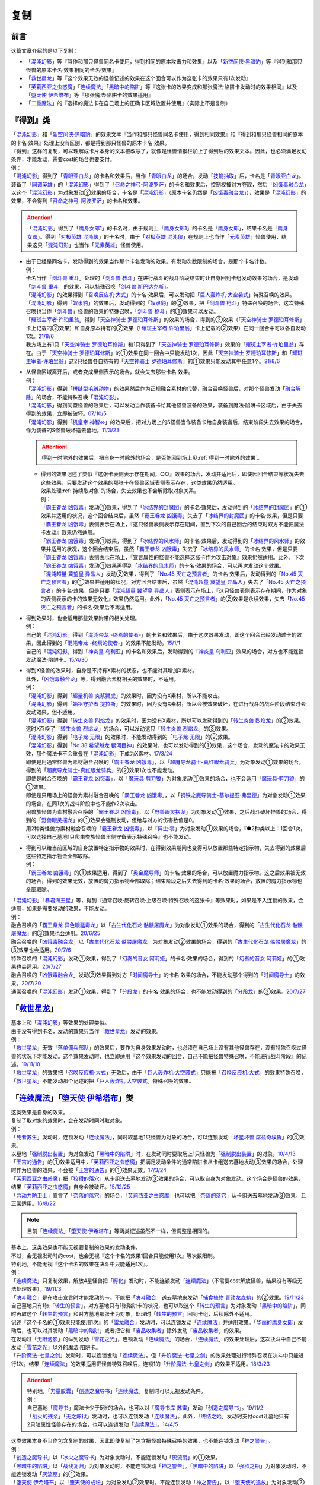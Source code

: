 ==========
复制
==========

前言
========

这篇文章介绍的是以下复制：

- 「`混沌幻影`_」等『当作和那只怪兽同名卡使用，得到相同的原本攻击力和效果』以及「`新空间侠·黑暗豹`_」等『得到和那只怪兽的原本卡名·效果相同的卡名·效果』
- 「`救世星龙`_」等『这个效果无效的怪兽记述的效果在这个回合可以作为这张卡的效果只有1次发动』
- 「`芙莉西亚之虫惑魔`_」「`连续魔法`_」「`黑暗中的陷阱`_」等『这张卡的效果变成和那张魔法·陷阱卡发动时的效果相同』以及「`堕天使 伊希塔布`_」等『那张魔法·陷阱卡的效果适用』
- 「`二重魔法`_」的『选择的魔法卡在自己场上的正确卡区域放置并使用』（实际上不是复制）

『得到』类
============

| 「`混沌幻影`_」和「`新空间侠·黑暗豹`_」的效果文本『当作和那只怪兽同名卡使用，得到相同效果』和『得到和那只怪兽相同的原本的卡名·效果』处理上没有区别，都是得到那只怪兽的原本卡名·效果。
| 『得到』这样的复制，可以理解成卡片本身的文本被改写了，就像是怪兽情报栏加上了得到后的效果文本。因此，也必须满足发动条件，才能发动，需要cost的场合也要支付。
| 例：
| 「`混沌幻影`_」得到了「`青眼亚白龙`_」的卡名和效果后，当作「`青眼白龙`_」的场合，发动「`技能抽取`_」后，卡名是「`青眼亚白龙`_」。
| 装备了「`同调英雄`_」的「`混沌幻影`_」得到了「`召命之神弓-阿波罗萨`_」的卡名和效果后，控制权被对方夺取，然后「`凶饿毒融合龙`_」以这个「`混沌幻影`_」为对象发动②效果的场合，卡名是「`混沌幻影`_」（原本卡名仍然是「`凶饿毒融合龙`_」），效果是「`混沌幻影`_」的效果，不会得到「`召命之神弓-阿波罗萨`_」的卡名和效果。

.. attention:: 「`混沌幻影`_」得到了「`鹰身女郎1`_」的卡名时，由于规则上「`鹰身女郎1`_」的卡名是「`鹰身女郎`_」，结果卡名是「`鹰身女郎`_」。得到「`对极英雄 混沌侠`_」的卡名时，由于「`对极英雄 混沌侠`_」在规则上也当作「`元素英雄`_」怪兽使用，结果这只「`混沌幻影`_」也当作「`元素英雄`_」怪兽使用。

-  | 由于已经是同名卡，发动得到的效果当作那个卡名发动的效果。有发动次数限制的场合，是那个卡名计数。
   | 例：
   | 卡名当作「`剑斗兽 重斗`_」处理的「`剑斗兽 教斗`_」在进行战斗的战斗阶段结束时让自身回到卡组发动效果的场合，是发动「`剑斗兽 重斗`_」的效果，可以特殊召唤「`剑斗兽 斯巴达克斯`_」。
   | 「`混沌幻影`_」的效果得到「`召唤反应机·大式`_」的卡名·效果后，可以发动把「`巨人轰炸机·大空袭式`_」特殊召唤的效果。
   | 「`混沌幻影`_」得到「`奴隶豹`_」的效果后，发动得到的「`奴隶豹`_」的②效果，把「`剑斗兽 枪斗`_」特殊召唤的场合，这次特殊召唤也当作「`剑斗兽`_」怪兽的效果的特殊召唤，「`剑斗兽 枪斗`_」的①效果可以发动。
   | 「`耀斑主宰者·许珀里翁`_」得到「`天空神骑士 罗德珀耳修斯`_」的效果的场合，得到的②效果（「`天空神骑士 罗德珀耳修斯`_」卡上记载的②效果）和自身原本持有的②效果（「`耀斑主宰者·许珀里翁`_」卡上记载的②效果）在同一回合中可以各自发动1次。\ `21/8/6 <https://www.db.yugioh-card.com/yugiohdb/faq_search.action?ope=5&fid=23313&keyword=&tag=-1&request_locale=ja>`__
   | 我方场上有1只「`天空神骑士 罗德珀耳修斯`_」和1只得到了「`天空神骑士 罗德珀耳修斯`_」效果的「`耀斑主宰者·许珀里翁`_」存在。由于「`天空神骑士 罗德珀耳修斯`_」的①效果在同一回合中只能发动1次，因此「`天空神骑士 罗德珀耳修斯`_」和「`耀斑主宰者·许珀里翁`_」这2只怪兽各自持有的「`天空神骑士 罗德珀耳修斯`_」的①效果只能发动其中任意1个。\ `21/8/6 <https://www.db.yugioh-card.com/yugiohdb/faq_search.action?ope=5&fid=23314&keyword=&tag=-1&request_locale=ja>`__
   
-  | 从怪兽区域离开后，或者变成里侧表示的场合，就会失去那些卡名·效果。
   | 例：
   | 「`混沌幻影`_」得到「`拼缝型毛绒动物`_」的效果然后作为正规融合素材的代替，融合召唤怪兽后，对那个怪兽发动「`融合解除`_」的场合，不能特殊召唤「`混沌幻影`_」。
   | 「`混沌幻影`_」得到同盟怪兽的效果后，可以发动当作装备卡给其他怪兽装备的效果，装备到魔法·陷阱卡区域后，由于失去得到的效果，立即被破坏。\ `07/10/5 <http://yugioh-wiki.net/index.php?%A1%D4%A5%D5%A5%A1%A5%F3%A5%C8%A5%E0%A1%A6%A5%AA%A5%D6%A1%A6%A5%AB%A5%AA%A5%B9%A1%D5#faq1>`__
   | 「`混沌幻影`_」得到「`机皇帝 神智∞`_」的效果后，把对方场上的S怪兽当作装备卡给自身装备后，结束阶段失去效果的场合，作为装备的S怪兽破坏送去墓地。\ `11/3/23 <http://yugioh-wiki.net/index.php?%A1%D4%A5%D5%A5%A1%A5%F3%A5%C8%A5%E0%A1%A6%A5%AA%A5%D6%A1%A6%A5%AB%A5%AA%A5%B9%A1%D5#faq1>`__

   .. attention:: 得到一时除外的效果后，把自身一时除外的场合，是否能回到场上见\ :ref:`得到一时除外的效果`\ 。

   -  | 得到的效果记述了类似『这张卡表侧表示存在期间，○○』效果的场合，发动并适用后，即使因回合结束等状况失去这些效果，只要发动这个效果的那张卡在怪兽区域表侧表示存在，这类效果仍然适用。
      | 效果处理\ :ref:`持续取对象`\ 的场合，失去效果也不会解除取对象关系。
      | 例：
      | 「`霸王眷龙 凶饿毒`_」发动①效果，得到了「`冰结界的封魔团`_」的卡名·效果后，发动得到的「`冰结界的封魔团`_」的①效果并适用的状况，这个回合结束后，虽然「`霸王眷龙 凶饿毒`_」失去了「`冰结界的封魔团`_」的卡名·效果，但是只要「`霸王眷龙 凶饿毒`_」表侧表示在场上，『这只怪兽表侧表示存在期间，直到下次的自己回合的结束时双方不能把魔法卡发动』效果仍然适用。
      | 「`霸王眷龙 凶饿毒`_」发动①效果，得到了「`冰结界的风水师`_」的卡名·效果后，发动得到的「`冰结界的风水师`_」的效果并适用的状况，这个回合结束后，虽然「`霸王眷龙 凶饿毒`_」失去了「`冰结界的风水师`_」的卡名·效果，但是只要「`霸王眷龙 凶饿毒`_」表侧表示在场上，『宣言属性的怪兽不能选择这张卡作为攻击对象』效果仍然适用。此外，下次「`霸王眷龙 凶饿毒`_」发动①效果再得到「`冰结界的风水师`_」的卡名·效果的场合，可以再次发动这个效果。
      | 「`混沌超量 冀望皇 异晶人`_」发动②效果，得到了「`No.45 灭亡之预言者`_」的卡名·效果后，发动得到的「`No.45 灭亡之预言者`_」的①效果并适用的状况，对方回合结束后，虽然「`混沌超量 冀望皇 异晶人`_」失去了「`No.45 灭亡之预言者`_」的卡名·效果，但是只要「`混沌超量 冀望皇 异晶人`_」表侧表示在场上，『这只怪兽表侧表示存在期间，作为对象的表侧表示的卡的效果无效化』效果仍然适用。此外，「`No.45 灭亡之预言者`_」的②效果是永续效果，失去「`No.45 灭亡之预言者`_」的卡名·效果后不再适用。

-  | 得到效果时，也会适用那些效果附带的相关处理。
   | 例：
   | 自己的「`混沌幻影`_」得到「`混沌帝龙 -终焉的使者-`_」的卡名和效果后，由于这次效果发动，即这个回合已经发动过卡的效果，因此得到的「`混沌帝龙 -终焉的使者-`_」的效果不能发动。\ `15/1/1 <http://www.db.yugioh-card.com/yugiohdb/faq_search.action?ope=5&fid=14600>`__
   | 自己的「`混沌幻影`_」得到「`神炎皇 乌利亚`_」的卡名和效果后，发动得到的「`神炎皇 乌利亚`_」效果的场合，对方也不能连锁发动魔法·陷阱卡。\ `15/4/30 <http://yugioh-wiki.net/index.php?%A1%D4%A5%D5%A5%A1%A5%F3%A5%C8%A5%E0%A1%A6%A5%AA%A5%D6%A1%A6%A5%AB%A5%AA%A5%B9%A1%D5#faq1>`__

-  | 得到X怪兽的效果时，自身是不持有X素材的状态，也不能对其增加X素材。
   | 此外，「`凶饿毒融合龙`_」等，得到融合素材相关的效果时，不适用。
   | 例：
   | 「`混沌幻影`_」得到「`超量机兽 炎浆狮虎`_」的效果时，因为没有X素材，所以不能攻击。
   | 「`混沌幻影`_」得到「`始祖守护者 提拉斯`_」的效果时，因为没有X素材，所以会被效果破坏，在进行战斗的战斗阶段结束时会发动效果，但不适用。
   | 「`混沌幻影`_」得到「`转生炎兽 烈焰龙`_」的效果时，因为没有X素材，所以可以发动得到的「`转生炎兽 烈焰龙`_」的②效果。这时X召唤了「`转生炎兽 烈焰龙`_」的场合，可以发动这只「`转生炎兽 烈焰龙`_」的③效果。
   | 「`混沌幻影`_」得到「`电子龙·无限`_」的效果时，不能发动得到的「`电子龙·无限`_」的②效果。
   | 「`混沌幻影`_」得到「`No.38 希望魁龙 银河巨神`_」的效果时，也可以发动得到的①效果，这个场合，发动的魔法卡的效果无效，那个魔法卡不会重叠在「`混沌幻影`_」下成为X素材。\ `17/3/24 <https://www.db.yugioh-card.com/yugiohdb/faq_search.action?ope=5&fid=12682&request_locale=ja>`__
   | 即使是用通常怪兽为素材融合召唤的「`霸王眷龙 凶饿毒`_」，以「`超魔导龙骑士-真红眼龙骑兵`_」为对象发动①效果的场合，得到的「`超魔导龙骑士-真红眼龙骑兵`_」的②效果1次也不能发动。
   | 即使是融合召唤的「`霸王眷龙 凶饿毒`_」，以「`魔玩具·剪刀狼`_」为对象发动①效果的场合，也不会适用「`魔玩具·剪刀狼`_」的①效果。
   | 即使是只用场上的怪兽为素材融合召唤的「`霸王眷龙 凶饿毒`_」，以「`钢铁之魔导骑士-基尔提亚·弗里德`_」为对象发动①效果的场合，在同1次的战斗阶段中也不能作2次攻击。
   | 用兽族怪兽为素材融合召唤的「`霸王眷龙 凶饿毒`_」，以「`野兽眼灵摆龙`_」为对象发动①效果，之后战斗破坏怪兽的场合，得到的「`野兽眼灵摆龙`_」的①效果会强制发动，但给与对方的伤害数值是0。
   | 用2种类怪兽为素材融合召唤的「`霸王眷龙 凶饿毒`_」，以「`异虫·零`_」为对象发动①效果的场合，『●2种类以上：1回合1次，可以选择自己墓地1只爬虫类族怪兽里侧守备表示特殊召唤』也不能发动。

-  | 得到可以给当前区域的自身放置特定指示物的效果时，在得到效果期间也变得可以放置那些特定指示物，失去得到的效果后这些特定指示物会全部取除。
   | 例：
   | 「`霸王眷龙 凶饿毒`_」的①效果适用，得到了「`奥金魔导师`_」的卡名·效果的场合，可以放置魔力指示物。这之后效果被无效的场合，得到的效果无效，放置的魔力指示物全部取除；结束阶段之后失去得到的卡名·效果的场合，放置的魔力指示物也全部取除。

| 「`混沌幻影`_」「`暴君海王星`_」等，得到『通常召唤·反转召唤·上级召唤·特殊召唤的这张卡』等效果时，如果是不入连锁的效果，会适用，如果是需要发动的效果，不能发动。
| 例：
| 融合召唤的「`霸王紫龙 异色眼猛毒龙`_」以「`古生代化石龙 骷髅屠魔龙`_」为对象发动①效果的场合，得到的「`古生代化石龙 骷髅屠魔龙`_」的③效果也会适用。\ `20/6/25 <https://yugioh-wiki.net/index.php?%A1%D4%B8%C5%C0%B8%C2%E5%B2%BD%C0%D0%B5%B3%BB%CE%20%A5%B9%A5%AB%A5%EB%A5%AD%A5%F3%A5%B0%A1%D5>`__
| 融合召唤的「`凶饿毒融合龙`_」以「`古生代化石龙 骷髅屠魔龙`_」为对象发动②效果的场合，得到的「`古生代化石龙 骷髅屠魔龙`_」的③效果也会适用。\ `20/7/6 <https://www.db.yugioh-card.com/yugiohdb/faq_search.action?ope=5&fid=12653&keyword=&tag=-1&request_locale=ja>`__
| 特殊召唤的「`混沌幻影`_」发动①效果，得到了「`幻奏的音女 阿莉娅`_」的卡名·效果的场合，得到的「`幻奏的音女 阿莉娅`_」的①效果也会适用。\ `20/7/27 <https://www.db.yugioh-card.com/yugiohdb/faq_search.action?ope=5&fid=15593&keyword=&tag=-1&request_locale=ja>`__
| 融合召唤的「`凶饿毒融合龙`_」发动②效果得到对方「`时间魔导士`_」的卡名·效果的场合，不能发动那个得到的「`时间魔导士`_」的效果。\ `20/7/20 <https://www.db.yugioh-card.com/yugiohdb/faq_search.action?ope=5&fid=23046&keyword=&tag=-1&request_locale=ja>`__
| 通常召唤的「`混沌幻影`_」发动①效果，得到了「`分段龙`_」的卡名·效果的场合，也不能发动得到的「`分段龙`_」的③效果。\ `20/7/27 <https://www.db.yugioh-card.com/yugiohdb/faq_search.action?ope=5&fid=6264&keyword=&tag=-1&request_locale=ja>`__

「`救世星龙`_」
======================

| 基本上和「`混沌幻影`_」等效果的处理类似。
| 由于没有得到卡名，发动的效果只当作「`救世星龙`_」发动的效果。
| 例：
| 「`救世星龙`_」无效「`落单佣兵部队`_」的效果后，要作为自身效果发动时，也必须在自己场上没有其他怪兽存在，没有特殊召唤过怪兽的状况下才能发动。这个效果发动时，也立即适用『这个效果发动的回合，自己不能把怪兽特殊召唤，不能进行战斗阶段』的记述。\ `19/11/10 <http://yugioh-wiki.net/index.php?%A1%D4%A5%BB%A5%A4%A5%F4%A5%A1%A1%BC%A1%A6%A5%B9%A5%BF%A1%BC%A1%A6%A5%C9%A5%E9%A5%B4%A5%F3%A1%D5#faq2>`__
| 「`救世星龙`_」的效果把「`召唤反应机·大式`_」无效后，由于「`巨人轰炸机·大空袭式`_」只能被「`召唤反应机·大式`_」的效果特殊召唤，「`救世星龙`_」不能发动那个记述的把「`巨人轰炸机·大空袭式`_」特殊召唤的效果。

「`连续魔法`_」「`堕天使 伊希塔布`_」类
==================================================

| 这类效果是自身的效果。
| 复制了取对象的效果时，会在发动时同时取对象。
| 例：
| 「`死者苏生`_」发动时，连锁发动「`连续魔法`_」，同时取墓地1只怪兽为对象的场合，可以连锁发动「`坏星坏兽 席兹奇埃鲁`_」的④效果。
| 以墓地「`强制脱出装置`_」为对象发动「`黑暗中的陷阱`_」时，在发动同时要取场上1只怪兽为「`强制脱出装置`_」的对象。\ `10/4/13 <http://yugioh-wiki.net/index.php?%A1%D4%B0%C7%A4%E8%A4%EA%A4%CE%E6%AB%A1%D5#faq>`__
| 「`王宫的通告`_」的①效果适用中，「`芙莉西亚之虫惑魔`_」把满足发动条件的通常陷阱卡从卡组送去墓地发动③效果的场合，处理时作为怪兽的效果，不会被「`王宫的通告`_」的①效果无效。\ `17/3/24 <https://www.db.yugioh-card.com/yugiohdb/faq_search.action?ope=5&fid=16284&request_locale=ja>`__
| 「`芙莉西亚之虫惑魔`_」把「`狡猾的落穴`_」从卡组送去墓地发动③效果的场合，可以取自身为对象发动。这个场合是怪兽的效果，结果「`芙莉西亚之虫惑魔`_」自身会被破坏。\ `15/12/25 <http://yugioh-wiki.net/index.php?%A1%D4%A5%D5%A5%EC%A5%B7%A5%A2%A4%CE%EA%B5%CF%C7%CB%E2%A1%D5#faq>`__
| 「`念动力防卫士`_」宣言了「`奈落的落穴`_」的场合，「`芙莉西亚之虫惑魔`_」也可以把「`奈落的落穴`_」从卡组送去墓地发动③效果，且正常适用。\ `16/8/22 <http://yugioh-wiki.net/index.php?%A1%D4%A5%D5%A5%EC%A5%B7%A5%A2%A4%CE%EA%B5%CF%C7%CB%E2%A1%D5#faq>`__

.. note:: 目前「`连续魔法`_」「`堕天使 伊希塔布`_」等两类记述虽然不一样，但调整是相同的。

| 基本上，这类效果也不能无视要复制的效果的发动条件。
| 不过，会无视发动时的cost，也会无视『这个卡名的效果1回合只能使用1次』等次数限制。
| 特别地，不能无视『这个卡名的效果在决斗中只能\ **适用**\ 1次』。
| 例：
| 「`连续魔法`_」只复制效果，解放4星怪兽把「`孵化`_」发动时，不能连锁发动「`连续魔法`_」（不需要cost解放怪兽，结果没有等级无法处理效果）。\ `19/11/3 <http://yugioh-wiki.net/index.php?%A1%D4%CF%A2%C2%B3%CB%E2%CB%A1%A1%D5#faq>`__
| 「`决斗融合`_」是在攻击宣言时才能发动的卡。不能把「`决斗融合`_」送去墓地来发动「`捕食植物 青锁龙森蚺`_」的②效果。\ `19/11/23 <http://yugioh-wiki.net/index.php?%A1%D4%CA%E1%BF%A9%BF%A2%CA%AA%A5%F4%A5%A7%A5%EB%A5%C6%A1%A6%A5%A2%A5%CA%A5%B3%A5%F3%A5%C0%A1%D5#faq>`__
| 自己墓地只有1张「`转生的预言`_」，对方墓地只有1张陷阱卡的状况，也可以取这个「`转生的预言`_」为对象发动「`黑暗中的陷阱`_」，同时再取这个「`转生的预言`_」和对方墓地那张卡为对象，处理时「`转生的预言`_」回到卡组，后续除外不适用。
| 记述『这个卡名的①效果只能使用1次』的「`雷龙融合`_」发动时，可以连锁发动「`连续魔法`_」并适用效果。「`华丽的鹰身女郎`_」发动后，也可以对其发动「`黑暗中的陷阱`_」或者把它和「`废品收集者`_」除外发动「`废品收集者`_」的效果。
| 在发动过「`无限泡影`_」的纵列发动「`雪花之光`_」，连锁发动「`连续魔法`_」的场合，「`连续魔法`_」的效果处理后，这次决斗中自己不能发动「`雪花之光`_」以外的魔法·陷阱卡。
| 「`升阶魔法-七皇之剑`_」发动时，可以连锁发动「`连续魔法`_」。但「`升阶魔法-七皇之剑`_」的效果处理进行特殊召唤在决斗中只能进行1次。结果「`连续魔法`_」的效果适用把怪兽特殊召唤后，连锁1的「`升阶魔法-七皇之剑`_」的效果不适用。\ `18/3/23 <https://www.db.yugioh-card.com/yugiohdb/faq_search.action?ope=5&fid=241&request_locale=ja>`__

.. attention::

   | 特别地，「`力量胶囊`_」「`创造之魔导书`_」「`连续魔法`_」复制时可以无视发动条件。
   | 例：
   | 自己墓地「`魔导书`_」魔法卡少于5张的场合，也可以对「`魔导书库 苏雷`_」发动「`创造之魔导书`_」。\ `19/11/2 <http://yugioh-wiki.net/index.php?%A1%D4%A5%BB%A5%D5%A5%A7%A5%EB%A4%CE%CB%E2%C6%B3%BD%F1%A1%D5#faq>`__
   | 「`战火的残余`_」「`无之炼狱`_」发动时，也可以连锁发动「`连续魔法`_」。此外，「`终结之始`_」发动时支付cost让墓地只有2只暗属性怪兽存在的场合，也可以连锁发动「`连续魔法`_」。\ `14/4/5 <http://yugioh-wiki.net/index.php?%A1%D4%CF%A2%C2%B3%CB%E2%CB%A1%A1%D5#faq>`__

| 这类效果本身不当作包含复制的效果，因此即使复制了包含把怪兽特殊召唤的效果，也不能连锁发动「`神之警告`_」。
| 例：
| 「`创造之魔导书`_」以「`冰火之魔导书`_」为对象发动时，不能连锁发动「`灰流丽`_」的①效果。
| 「`黑暗中的陷阱`_」以「`战线复归`_」为对象发动时，不能连锁发动「`神之警告`_」。「`黑暗中的陷阱`_」以「`强欲之瓶`_」为对象发动时，不能连锁发动「`灰流丽`_」的①效果。
| 「`堕天使 伊希塔布`_」以「`堕天使的戒坛`_」为对象发动②效果时，不能连锁发动「`神之警告`_」。以「`堕天使的追放`_」为对象发动②效果时，不能连锁发动「`灰流丽`_」的①效果。
| 「`伪羽`_」以「`神圣防护罩 -反射镜力-`_」为对象发动时，也不是把卡破坏的效果，不能连锁发动「`我身作盾`_」或「`星尘龙`_」的①效果。\ `12/8/6 <http://yugioh-wiki.net/index.php?%A1%D4%A5%D5%A5%A7%A5%A4%A5%AF%A1%A6%A5%D5%A5%A7%A5%B6%A1%BC%A1%D5#faq>`__
| 把「`真红眼融合`_」送去墓地来发动「`捕食植物 青锁龙森蚺`_」的②效果时，因为「`捕食植物 青锁龙森蚺`_」的②效果本身并不是把怪兽特殊召唤或者从卡组把卡送去墓地的效果，仍然不能连锁发动「`神之警告`_」或「`灰流丽`_」的①效果。\ `19/11/24 <http://yugioh-wiki.net/index.php?%A1%D4%CA%E1%BF%A9%BF%A2%CA%AA%A5%F4%A5%A7%A5%EB%A5%C6%A1%A6%A5%A2%A5%CA%A5%B3%A5%F3%A5%C0%A1%D5#faq>`__

.. attention:: 「`紧急仪式术`_」本身是仪式召唤效果，因此可以连锁发动「`神之警告`_」。「`堕天使 伊希塔布`_」的②效果是让墓地的魔法·陷阱卡回到卡组的效果，因此可以连锁发动「`屋敷童`_」的①效果。

| 由于没有得到卡名，适用的效果只当作这些卡自身发动的效果。
| 例：
| 「`克里底亚之牙`_」「`拘束解除`_」发动时，不能连锁发动「`连续魔法`_」。
| 「`化学结合-H2O`_」发动时，不能连锁发动「`连续魔法`_」。
| 不能以「`化学结合-DHO`_」为对象发动「`黑暗中的陷阱`_」。
| 「`融合征兵`_」发动时，连锁发动「`连续魔法`_」的场合，「`连续魔法`_」的效果处理时加入手卡的那个怪兽以及同名卡也不能在这个回合通常召唤·特殊召唤或发动效果。
| 把「`暗黑融合`_」送去墓地来发动「`捕食植物 青锁龙森蚺`_」的②效果时，不能特殊召唤「`E-HERO 业火翼魔`_」等『这张卡用「`暗黑融合`_」的效果才能特殊召唤』的怪兽。\ `19/11/29 <http://yugioh-wiki.net/index.php?%A1%D4%CA%E1%BF%A9%BF%A2%CA%AA%A5%F4%A5%A7%A5%EB%A5%C6%A1%A6%A5%A2%A5%CA%A5%B3%A5%F3%A5%C0%A1%D5#faq>`__

| 要被复制的效果有效果外文本的相关处理的场合，无法复制『不能对应这个效果的发动让魔法·陷阱·怪兽的效果发动』。而\ :ref:`誓约`\ 文本只在都是卡的发动或都是效果的发动的场合才会被复制适用。
| 例：
| 「`冥王结界波`_」发动时，连锁发动「`连续魔法`_」的场合，对方可以连锁发动怪兽的效果。
| 「`黑暗中的陷阱`_」「`废品收集者`_」发动效果，把自身效果变得和「`极星宝 雷瓦汀`_」相同时，可以连锁发动卡的效果。
| 把「`超融合`_」送去墓地来发动「`捕食植物 青锁龙森蚺`_」的②效果时，对方仍然可以连锁发动卡的效果。\ `19/11/24 <http://yugioh-wiki.net/index.php?%A1%D4%CA%E1%BF%A9%BF%A2%CA%AA%A5%F4%A5%A7%A5%EB%A5%C6%A1%A6%A5%A2%A5%CA%A5%B3%A5%F3%A5%C0%A1%D5#faq>`__
| 把自身和「`来自天龙座的降诞`_」除外发动「`废品收集者`_」的效果后，这个回合仍然可以特殊召唤怪兽。已经特殊召唤过怪兽的回合，也可以把自身和「`来自天龙座的降诞`_」除外发动「`废品收集者`_」的效果。（怪兽效果的发动不是卡的发动）而「`黑暗中的陷阱`_」把效果变得和「`来自天龙座的降诞`_」相同后，那之后这个回合不能特殊召唤怪兽。并且，只能在没有特殊召唤怪兽的回合才能以「`来自天龙座的降诞`_」为对象发动「`黑暗中的陷阱`_」。\ `19/12/6 <http://yugioh-wiki.net/index.php?%A5%B3%A5%D4%A1%BC#faq>`__

「`二重魔法`_」
=========================

| 「`二重魔法`_」在效果处理中发动作为对象的魔法卡，需要满足那些魔法卡的发动条件。如果作为对象的魔法卡需要cost才能发动的场合，在效果处理中支付cost，如果要取对象，在效果处理中取对象。\ `16/9/1 <https://www.db.yugioh-card.com/yugiohdb/faq_search.action?ope=4&cid=5629&request_locale=ja>`__
| 此外，作为对象的魔法卡的\ :ref:`誓约`\ 文本也正常适用。其他见\ :ref:`在效果处理中发动魔法·陷阱卡`\ 。
| 例：
| 以「`双龙卷`_」为对象发动「`二重魔法`_」时，由于「`双龙卷`_」在「`二重魔法`_」的效果处理时才取对象，可以连锁这次「`二重魔法`_」的发动而发动「`坏星坏兽 席兹奇埃鲁`_」的④效果。
| 以「`地碎`_」为对象发动「`二重魔法`_」时，由于「`二重魔法`_」本身不包含破坏效果，不能连锁发动「`我身作盾`_」。\ `10/9/9 <http://yugioh-wiki.net/index.php?%A1%D4%C6%F3%BD%C5%CB%E2%CB%A1%A1%D5#faq>`__

.. _`异虫·零`: https://ygocdb.com/?search=异虫·零
.. _`堕天使的戒坛`: https://ygocdb.com/?search=堕天使的戒坛
.. _`No.38 希望魁龙 银河巨神`: https://ygocdb.com/?search=No.38+希望魁龙+银河巨神
.. _`紧急仪式术`: https://ygocdb.com/?search=紧急仪式术
.. _`无之炼狱`: https://ygocdb.com/?search=无之炼狱
.. _`堕天使的追放`: https://ygocdb.com/?search=堕天使的追放
.. _`鹰身女郎1`: https://ygocdb.com/?search=鹰身女郎1
.. _`二重魔法`: https://ygocdb.com/?search=二重魔法
.. _`无限泡影`: https://ygocdb.com/?search=无限泡影
.. _`废品收集者`: https://ygocdb.com/?search=废品收集者
.. _`同调英雄`: https://ygocdb.com/?search=同调英雄
.. _`魔玩具·剪刀狼`: https://ygocdb.com/?search=魔玩具·剪刀狼
.. _`王宫的通告`: https://ygocdb.com/?search=王宫的通告
.. _`青眼亚白龙`: https://ygocdb.com/?search=青眼亚白龙
.. _`狡猾的落穴`: https://ygocdb.com/?search=狡猾的落穴
.. _`极星宝 雷瓦汀`: https://ygocdb.com/?search=极星宝+雷瓦汀
.. _`克里底亚之牙`: https://ygocdb.com/?search=克里底亚之牙
.. _`新空间侠·黑暗豹`: https://ygocdb.com/?search=新空间侠·黑暗豹
.. _`地碎`: https://ygocdb.com/?search=地碎
.. _`鹰身女郎`: https://ygocdb.com/?search=鹰身女郎
.. _`灰流丽`: https://ygocdb.com/?search=灰流丽
.. _`拼缝型毛绒动物`: https://ygocdb.com/?search=拼缝型毛绒动物
.. _`我身作盾`: https://ygocdb.com/?search=我身作盾
.. _`幻奏的音女 阿莉娅`: https://ygocdb.com/?search=幻奏的音女+阿莉娅
.. _`战火的残余`: https://ygocdb.com/?search=战火的残余
.. _`冥王结界波`: https://ygocdb.com/?search=冥王结界波
.. _`机皇帝 神智∞`: https://ygocdb.com/?search=机皇帝+神智∞
.. _`化学结合-H2O`: https://ygocdb.com/?search=化学结合-H2O
.. _`转生炎兽 烈焰龙`: https://ygocdb.com/?search=转生炎兽+烈焰龙
.. _`巨人轰炸机·大空袭式`: https://ygocdb.com/?search=巨人轰炸机·大空袭式
.. _`耀斑主宰者·许珀里翁`: https://ygocdb.com/?search=耀斑主宰者·许珀里翁
.. _`来自天龙座的降诞`: https://ygocdb.com/?search=来自天龙座的降诞
.. _`落单佣兵部队`: https://ygocdb.com/?search=落单佣兵部队
.. _`青眼白龙`: https://ygocdb.com/?search=青眼白龙
.. _`钢铁之魔导骑士-基尔提亚·弗里德`: https://ygocdb.com/?search=钢铁之魔导骑士-基尔提亚·弗里德
.. _`始祖守护者 提拉斯`: https://ygocdb.com/?search=始祖守护者+提拉斯
.. _`野兽眼灵摆龙`: https://ygocdb.com/?search=野兽眼灵摆龙
.. _`暴君海王星`: https://ygocdb.com/?search=暴君海王星
.. _`元素英雄`: https://ygocdb.com/?search=元素英雄
.. _`拘束解除`: https://ygocdb.com/?search=拘束解除
.. _`剑斗兽 斯巴达克斯`: https://ygocdb.com/?search=剑斗兽+斯巴达克斯
.. _`雷龙融合`: https://ygocdb.com/?search=雷龙融合
.. _`奴隶豹`: https://ygocdb.com/?search=奴隶豹
.. _`念动力防卫士`: https://ygocdb.com/?search=念动力防卫士
.. _`坏星坏兽 席兹奇埃鲁`: https://ygocdb.com/?search=坏星坏兽+席兹奇埃鲁
.. _`魔导书`: https://ygocdb.com/?search=魔导书
.. _`召命之神弓-阿波罗萨`: https://ygocdb.com/?search=召命之神弓-阿波罗萨
.. _`霸王紫龙 异色眼猛毒龙`: https://ygocdb.com/?search=霸王紫龙+异色眼猛毒龙
.. _`E-HERO 业火翼魔`: https://ygocdb.com/?search=E-HERO+业火翼魔
.. _`魔导书库 苏雷`: https://ygocdb.com/?search=魔导书库+苏雷
.. _`融合征兵`: https://ygocdb.com/?search=融合征兵
.. _`超融合`: https://ygocdb.com/?search=超融合
.. _`化学结合-DHO`: https://ygocdb.com/?search=化学结合-DHO
.. _`强欲之瓶`: https://ygocdb.com/?search=强欲之瓶
.. _`召唤反应机·大式`: https://ygocdb.com/?search=召唤反应机·大式
.. _`强制脱出装置`: https://ygocdb.com/?search=强制脱出装置
.. _`暗黑融合`: https://ygocdb.com/?search=暗黑融合
.. _`华丽的鹰身女郎`: https://ygocdb.com/?search=华丽的鹰身女郎
.. _`奈落的落穴`: https://ygocdb.com/?search=奈落的落穴
.. _`剑斗兽 枪斗`: https://ygocdb.com/?search=剑斗兽+枪斗
.. _`技能抽取`: https://ygocdb.com/?search=技能抽取
.. _`屋敷童`: https://ygocdb.com/?search=屋敷童
.. _`战线复归`: https://ygocdb.com/?search=战线复归
.. _`转生的预言`: https://ygocdb.com/?search=转生的预言
.. _`冰火之魔导书`: https://ygocdb.com/?search=冰火之魔导书
.. _`神之警告`: https://ygocdb.com/?search=神之警告
.. _`时间魔导士`: https://ygocdb.com/?search=时间魔导士
.. _`死者苏生`: https://ygocdb.com/?search=死者苏生
.. _`霸王眷龙 凶饿毒`: https://ygocdb.com/?search=霸王眷龙+凶饿毒
.. _`救世星龙`: https://ygocdb.com/?search=救世星龙
.. _`雪花之光`: https://ygocdb.com/?search=雪花之光
.. _`剑斗兽 教斗`: https://ygocdb.com/?search=剑斗兽+教斗
.. _`超量机兽 炎浆狮虎`: https://ygocdb.com/?search=超量机兽+炎浆狮虎
.. _`真红眼融合`: https://ygocdb.com/?search=真红眼融合
.. _`捕食植物 青锁龙森蚺`: https://ygocdb.com/?search=捕食植物+青锁龙森蚺
.. _`力量胶囊`: https://ygocdb.com/?search=力量胶囊
.. _`神圣防护罩 -反射镜力-`: https://ygocdb.com/?search=神圣防护罩+-反射镜力-
.. _`神炎皇 乌利亚`: https://ygocdb.com/?search=神炎皇+乌利亚
.. _`剑斗兽 重斗`: https://ygocdb.com/?search=剑斗兽+重斗
.. _`天空神骑士 罗德珀耳修斯`: https://ygocdb.com/?search=天空神骑士+罗德珀耳修斯
.. _`伪羽`: https://ygocdb.com/?search=伪羽
.. _`剑斗兽`: https://ygocdb.com/?search=剑斗兽
.. _`芙莉西亚之虫惑魔`: https://ygocdb.com/?search=芙莉西亚之虫惑魔
.. _`星尘龙`: https://ygocdb.com/?search=星尘龙
.. _`电子龙·无限`: https://ygocdb.com/?search=电子龙·无限
.. _`对极英雄 混沌侠`: https://ygocdb.com/?search=对极英雄+混沌侠
.. _`超魔导龙骑士-真红眼龙骑兵`: https://ygocdb.com/?search=超魔导龙骑士-真红眼龙骑兵
.. _`混沌帝龙 -终焉的使者-`: https://ygocdb.com/?search=混沌帝龙+-终焉的使者-
.. _`黑暗中的陷阱`: https://ygocdb.com/?search=黑暗中的陷阱
.. _`分段龙`: https://ygocdb.com/?search=分段龙
.. _`决斗融合`: https://ygocdb.com/?search=决斗融合
.. _`孵化`: https://ygocdb.com/?search=孵化
.. _`升阶魔法-七皇之剑`: https://ygocdb.com/?search=升阶魔法-七皇之剑
.. _`终结之始`: https://ygocdb.com/?search=终结之始
.. _`创造之魔导书`: https://ygocdb.com/?search=创造之魔导书
.. _`融合解除`: https://ygocdb.com/?search=融合解除
.. _`古生代化石龙 骷髅屠魔龙`: https://ygocdb.com/?search=古生代化石龙+骷髅屠魔龙
.. _`凶饿毒融合龙`: https://ygocdb.com/?search=凶饿毒融合龙
.. _`连续魔法`: https://ygocdb.com/?search=连续魔法
.. _`混沌幻影`: https://ygocdb.com/?search=混沌幻影
.. _`堕天使 伊希塔布`: https://ygocdb.com/?search=堕天使+伊希塔布
.. _`双龙卷`: https://ygocdb.com/?search=双龙卷
.. _`奥金魔导师`: https://ygocdb.com/?search=奥金魔导师
.. _`No.45 灭亡之预言者`: https://ygocdb.com/?search=No.45+灭亡之预言者
.. _`冰结界的风水师`: https://ygocdb.com/?search=冰结界的风水师
.. _`混沌超量 冀望皇 异晶人`: https://ygocdb.com/?search=混沌超量+冀望皇+异晶人
.. _`冰结界的封魔团`: https://ygocdb.com/?search=冰结界的封魔团

